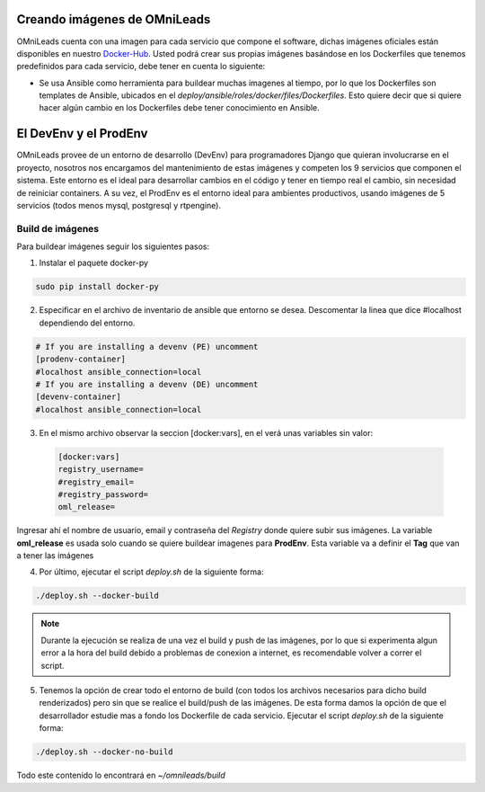 .. _about_install_docker_build:

******************************
Creando imágenes de OMniLeads
******************************

OMniLeads cuenta con una imagen para cada servicio que compone el software, dichas imágenes oficiales están disponibles en nuestro `Docker-Hub <https://hub.docker.com/u/freetechsolutions>`_.
Usted podrá crear sus propias imágenes basándose en los Dockerfiles que tenemos predefinidos para cada servicio, debe tener en cuenta lo siguiente:

* Se usa Ansible como herramienta para buildear muchas imagenes al tiempo, por lo que los Dockerfiles son templates de Ansible, ubicados en el `deploy/ansible/roles/docker/files/Dockerfiles`. Esto quiere decir que si quiere hacer algún cambio en los Dockerfiles debe tener conocimiento en Ansible.

***********************
El DevEnv y el ProdEnv
***********************

OMniLeads provee de un entorno de desarrollo (DevEnv) para programadores Django que quieran involucrarse en  el proyecto, nosotros nos encargamos del mantenimiento de estas imágenes y competen los 9 servicios que componen el sistema.
Este entorno es el ideal para desarrollar cambios en el código y tener en tiempo real el cambio, sin necesidad de reiniciar containers.
A su vez, el ProdEnv es el entorno ideal para ambientes productivos, usando imágenes de 5 servicios (todos menos mysql, postgresql y rtpengine).

Build de imágenes
******************

Para buildear imágenes seguir los siguientes pasos:

1. Instalar el paquete docker-py

.. code-block:: bash

  sudo pip install docker-py

2. Especificar en el archivo de inventario de ansible que entorno se desea. Descomentar la linea que dice #localhost dependiendo del entorno.

.. code-block:: bash

    # If you are installing a devenv (PE) uncomment
    [prodenv-container]
    #localhost ansible_connection=local
    # If you are installing a devenv (DE) uncomment
    [devenv-container]
    #localhost ansible_connection=local

3. En el mismo archivo observar la seccion [docker:vars], en el verá unas variables sin valor:

  .. code-block:: bash

    [docker:vars]
    registry_username=
    #registry_email=
    #registry_password=
    oml_release=

Ingresar ahí el nombre de usuario, email y contraseña del *Registry* donde quiere subir sus imágenes.
La variable **oml_release** es usada solo cuando se quiere buildear imagenes para **ProdEnv**. Esta variable va a definir el **Tag** que van a tener las imágenes

4. Por último, ejecutar el script *deploy.sh* de la siguiente forma:

.. code-block:: bash

  ./deploy.sh --docker-build

.. note::

  Durante la ejecución se realiza de una vez el build y push de las imágenes, por lo que si experimenta algun error a la hora del build debido a problemas de conexion a internet, es recomendable volver a correr el script.

5. Tenemos la opción de crear todo el entorno de build (con todos los archivos necesarios para dicho build renderizados) pero sin que se realice el build/push de las imágenes.
   De esta forma damos la opción de que el desarrollador estudie mas a fondo los Dockerfile de cada servicio.
   Ejecutar el script *deploy.sh* de la siguiente forma:

.. code-block:: bash

  ./deploy.sh --docker-no-build

Todo este contenido lo encontrará en `~/omnileads/build`
